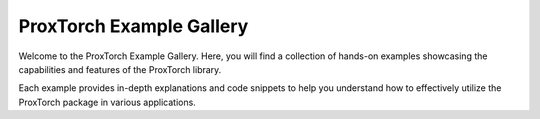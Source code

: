 ===========================
ProxTorch Example Gallery
===========================

Welcome to the ProxTorch Example Gallery. Here, you will find a collection of hands-on examples showcasing the capabilities and features of the ProxTorch library.

Each example provides in-depth explanations and code snippets to help you understand how to effectively utilize the ProxTorch package in various applications.